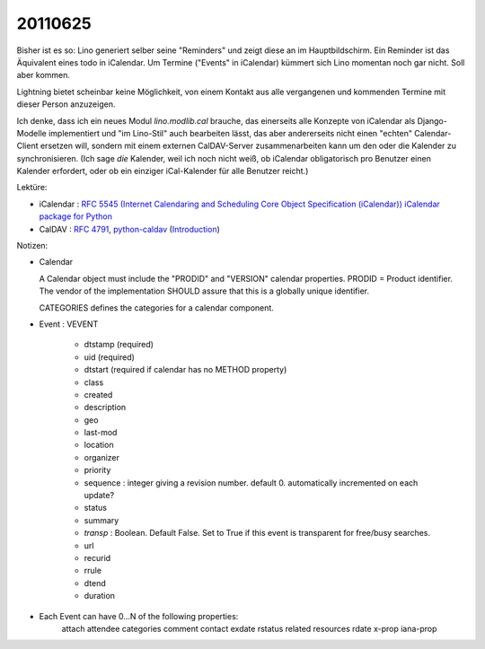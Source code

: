 20110625
========

Bisher ist es so: Lino generiert selber seine "Reminders" 
und zeigt diese an im Hauptbildschirm.
Ein Reminder ist das Äquivalent eines todo in iCalendar.
Um Termine ("Events" in iCalendar) kümmert sich Lino momentan noch 
gar nicht.
Soll aber kommen.

Lightning bietet scheinbar keine Möglichkeit, 
von einem Kontakt aus alle vergangenen und kommenden 
Termine mit dieser Person anzuzeigen.

Ich denke, dass ich ein neues Modul `lino.modlib.cal` brauche, 
das einerseits alle Konzepte von iCalendar als Django-Modelle 
implementiert und "im Lino-Stil" auch bearbeiten lässt,
das aber andererseits nicht einen "echten" Calendar-Client ersetzen will, 
sondern mit einem externen CalDAV-Server 
zusammenarbeiten kann um den oder die Kalender zu synchronisieren.
(Ich sage *die* Kalender, weil ich noch nicht weiß, ob iCalendar 
obligatorisch pro Benutzer einen Kalender erfordert, oder ob 
ein einziger iCal-Kalender für alle Benutzer reicht.)

Lektüre:

- iCalendar : `RFC 5545 (Internet Calendaring and Scheduling Core Object 
  Specification (iCalendar)) <ftp://ftp.rfc-editor.org/in-notes/rfc5545.txt>`_
  `iCalendar package for Python <http://codespeak.net/icalendar/>`_ 

- CalDAV : `RFC 4791 <http://www.ietf.org/rfc/rfc4791.txt>`_,
  `python-caldav <http://packages.python.org/caldav/>`_
  (`Introduction <http://savetheions.com/2010/06/04/introducing-python-caldav>`_)

Notizen:

- Calendar

  A Calendar object must include the "PRODID" and "VERSION" calendar properties.
  PRODID = Product identifier. The vendor of the implementation SHOULD 
  assure that this is a globally unique identifier.

  CATEGORIES defines the categories for a calendar component.

- Event : VEVENT

    - dtstamp (required)
    - uid (required)
    - dtstart (required if calendar has no METHOD property)
    - class
    - created 
    - description 
    - geo 
    - last-mod 
    - location 
    - organizer 
    - priority 
    - sequence : integer giving a revision number. default 0. automatically incremented on each update?
    - status
    - summary
    - `transp` : Boolean. Default False. 
      Set to True if this event is transparent for free/busy searches. 
    - url 
    - recurid
    - rrule
    - dtend 
    - duration 
    
- Each Event can have 0...N of the following properties:
                  attach 
                  attendee 
                  categories 
                  comment 
                  contact 
                  exdate 
                  rstatus 
                  related 
                  resources 
                  rdate 
                  x-prop 
                  iana-prop
    
    
